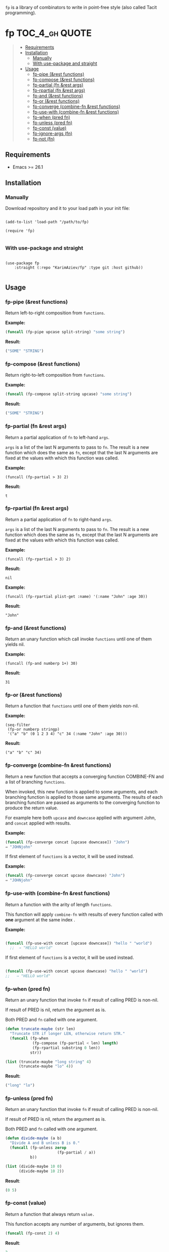 #+OPTIONS: toc:4 num:nil

=fp= is a library of combinators to write in point-free style (also called Tacit programming).

* fp                                                               :TOC_4_gh:QUOTE:
#+BEGIN_QUOTE
  - [[#requirements][Requirements]]
  - [[#installation][Installation]]
    - [[#manually][Manually]]
    - [[#with-use-package-and-straight][With use-package and straight]]
  - [[#usage][Usage]]
    - [[#fp-pipe-rest-functions][fp-pipe (&rest functions)]]
    - [[#fp-compose-rest-functions][fp-compose (&rest functions)]]
    - [[#fp-partial-fn-rest-args][fp-partial (fn &rest args)]]
    - [[#fp-rpartial-fn-rest-args][fp-rpartial (fn &rest args)]]
    - [[#fp-and-rest-functions][fp-and (&rest functions)]]
    - [[#fp-or-rest-functions][fp-or (&rest functions)]]
    - [[#fp-converge-combine-fn-rest-functions][fp-converge (combine-fn &rest functions)]]
    - [[#fp-use-with-combine-fn-rest-functions][fp-use-with (combine-fn &rest functions)]]
    - [[#fp-when-pred-fn][fp-when (pred fn)]]
    - [[#fp-unless-pred-fn][fp-unless (pred fn)]]
    - [[#fp-const-value][fp-const (value)]]
    - [[#fp-ignore-args-fn][fp-ignore-args (fn)]]
    - [[#fp-not-fn][fp-not (fn)]]
#+END_QUOTE

** Requirements

+ Emacs >= 26.1

** Installation

*** Manually

Download repository and it to your load path in your init file:
#+begin_src elisp :eval no

(add-to-list 'load-path "/path/to/fp)

(require 'fp)

#+end_src

*** With use-package and straight

#+begin_src elisp :eval no

(use-package fp
	:straight (:repo "KarimAziev/fp" :type git :host github))

#+end_src
** Usage
*** fp-pipe (&rest functions)

Return left-to-right composition from ~functions~.

*Example:*
#+begin_src emacs-lisp :results raw :results code
(funcall (fp-pipe upcase split-string) "some string")
#+end_src

*Result:*
#+begin_src emacs-lisp
("SOME" "STRING")
#+end_src

*** fp-compose (&rest functions)

Return right-to-left composition from ~functions~.

*Example:*
#+begin_src emacs-lisp
(funcall (fp-compose split-string upcase) "some string")
#+end_src

*Result:*
#+begin_src emacs-lisp
("SOME" "STRING")
#+end_src

*** fp-partial (fn &rest args)
Return a partial application of =fn= to left-hand ~args~.

~args~ is a list of the last N arguments to pass to =fn=. The result is a new
function which does the same as =fn=, except that the last N arguments are fixed
at the values with which this function was called.

*Example:*
#+begin_src elisp
(funcall (fp-partial > 3) 2)
#+end_src

*Result:*
#+begin_src elisp
t
#+end_src

*** fp-rpartial (fn &rest args)

Return a partial application of =fn= to right-hand ~args~.

~args~ is a list of the last N arguments to pass to =fn=. The result is a new
function which does the same as =fn=, except that the last N arguments are fixed
at the values with which this function was called.

*Example:*
#+begin_src elisp
(funcall (fp-rpartial > 3) 2)
#+end_src

*Result:*
#+begin_src elisp
nil
#+end_src

*Example:*
#+begin_src elisp
(funcall (fp-rpartial plist-get :name) '(:name "John" :age 30))
#+end_src

*Result:*
#+begin_src elisp
"John"
#+end_src

*** fp-and (&rest functions)
Return an unary function which call invoke ~functions~ until one of them yields nil.

*Example:*
#+begin_src elisp
(funcall (fp-and numberp 1+) 30)
#+end_src

*Result:*
#+begin_src elisp
31
#+end_src

*** fp-or (&rest functions)
Return a function that ~functions~ until one of them yields non-nil.

*Example:*
#+begin_src elisp
(seq-filter
 (fp-or numberp stringp)
 '("a" "b" (0 1 2 3 4) "c" 34 (:name "John" :age 30)))
#+end_src

*Result:*
#+begin_src elisp
("a" "b" "c" 34)
#+end_src

*** fp-converge (combine-fn &rest functions)

Return a new function that accepts a converging function COMBINE-FN and a list of branching ~functions~.

When invoked, this new function is applied to some arguments, and each branching function is applied to those same arguments. The results of each branching function are passed as arguments to the converging function to produce the return value.

For example here both ~upcase~ and ~downcase~ applied with argument John, and ~concat~ applied with results.

*Example:*
#+begin_src emacs-lisp
(funcall (fp-converge concat [upcase downcase]) "John")
⇒ "JOHNjohn"
#+end_src

If first element of ~functions~ is a vector, it will be used instead.

*Example:*
#+begin_src emacs-lisp
(funcall (fp-converge concat upcase downcase) "John")
⇒ "JOHNjohn"
#+end_src


*** fp-use-with (combine-fn &rest functions)

  Return a function with the arity of length ~functions~.

  This function will apply ~combine-fn~ with results of every function called with *one* argument at the same index .

  *Example:*
  #+begin_src emacs-lisp

(funcall (fp-use-with concat [upcase downcase]) "hello " "world")
  ;;  ⇒ "HELLO world"
#+end_src

  If first element of ~functions~ is a vector, it will be used instead.

 #+begin_src emacs-lisp

(funcall (fp-use-with concat upcase downcase) "hello " "world")
;;   ⇒ "HELLO world"
#+end_src


*** fp-when (pred fn)
Return an unary function that invoke =fn= if result of calling PRED is non-nil.

If result of PRED is nil, return the argument as is.

Both PRED and =fn= called with one argument.

#+begin_src emacs-lisp
(defun truncate-maybe (str len)
  "Truncate STR if longer LEN, otherwise return STR."
  (funcall (fp-when
            (fp-compose (fp-partial < len) length)
            (fp-rpartial substring 0 len))
           str))

(list (truncate-maybe "long string" 4)
      (truncate-maybe "lo" 4))
#+end_src

*Result:*
#+begin_src emacs-lisp
("long" "lo")
#+end_src

*** fp-unless (pred fn)
Return an unary function that invoke =fn= if result of calling PRED is non-nil.

If result of PRED is nil, return the argument as is.

Both PRED and =fn= called with one argument.

#+begin_src emacs-lisp
(defun divide-maybe (a b)
  "Divide A and B unless B is 0."
  (funcall (fp-unless zerop
                       (fp-partial / a))
           b))

(list (divide-maybe 10 0)
      (divide-maybe 10 2))
#+end_src

*Result*:
#+begin_src emacs-lisp
(0 5)
#+end_src

*** fp-const (value)

Return a function that always return ~value.~

This function accepts any number of arguments, but ignores them.

#+begin_src emacs-lisp
(funcall (fp-const 2) 4)
#+end_src

*Result*:
#+begin_src emacs-lisp
2
#+end_src

*** fp-ignore-args (fn)

Return a function that invoke =fn= without args.

This function accepts any number of arguments, but ignores them.

#+begin_src emacs-lisp
(defun my-fn ()
  "Show message hello world."
  (message "Hello world"))

(funcall (fp-ignore-args my-fn) 4)
#+end_src

*Result*:
#+begin_src emacs-lisp
"Hello world"
#+end_src

*** fp-not (fn)

Return a function that negates the result of a function ~fn~.

#+begin_src emacs-lisp

(funcall (fp-not stringp) 4)
;;   ⇒ t
#+end_src

